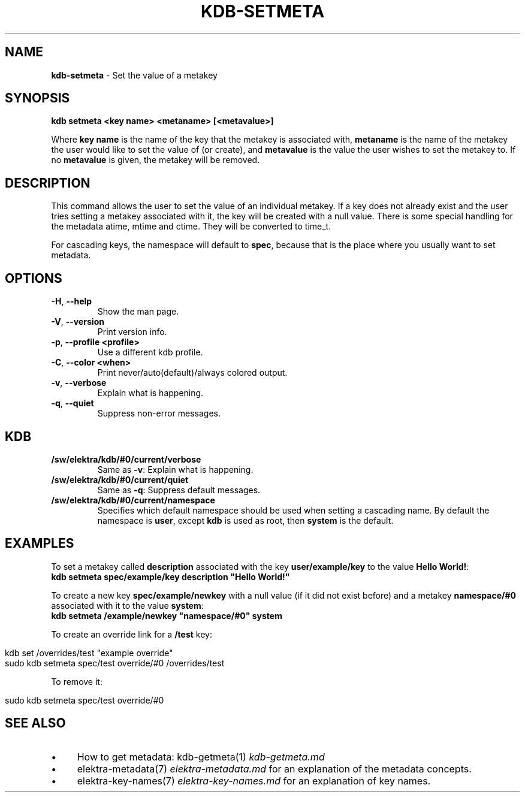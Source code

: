 .\" generated with Ronn/v0.7.3
.\" http://github.com/rtomayko/ronn/tree/0.7.3
.
.TH "KDB\-SETMETA" "1" "August 2018" "" ""
.
.SH "NAME"
\fBkdb\-setmeta\fR \- Set the value of a metakey
.
.SH "SYNOPSIS"
\fBkdb setmeta <key name> <metaname> [<metavalue>]\fR
.
.P
Where \fBkey name\fR is the name of the key that the metakey is associated with, \fBmetaname\fR is the name of the metakey the user would like to set the value of (or create), and \fBmetavalue\fR is the value the user wishes to set the metakey to\. If no \fBmetavalue\fR is given, the metakey will be removed\.
.
.SH "DESCRIPTION"
This command allows the user to set the value of an individual metakey\. If a key does not already exist and the user tries setting a metakey associated with it, the key will be created with a null value\. There is some special handling for the metadata atime, mtime and ctime\. They will be converted to time_t\.
.
.P
For cascading keys, the namespace will default to \fBspec\fR, because that is the place where you usually want to set metadata\.
.
.SH "OPTIONS"
.
.TP
\fB\-H\fR, \fB\-\-help\fR
Show the man page\.
.
.TP
\fB\-V\fR, \fB\-\-version\fR
Print version info\.
.
.TP
\fB\-p\fR, \fB\-\-profile <profile>\fR
Use a different kdb profile\.
.
.TP
\fB\-C\fR, \fB\-\-color <when>\fR
Print never/auto(default)/always colored output\.
.
.TP
\fB\-v\fR, \fB\-\-verbose\fR
Explain what is happening\.
.
.TP
\fB\-q\fR, \fB\-\-quiet\fR
Suppress non\-error messages\.
.
.SH "KDB"
.
.TP
\fB/sw/elektra/kdb/#0/current/verbose\fR
Same as \fB\-v\fR: Explain what is happening\.
.
.TP
\fB/sw/elektra/kdb/#0/current/quiet\fR
Same as \fB\-q\fR: Suppress default messages\.
.
.TP
\fB/sw/elektra/kdb/#0/current/namespace\fR
Specifies which default namespace should be used when setting a cascading name\. By default the namespace is \fBuser\fR, except \fBkdb\fR is used as root, then \fBsystem\fR is the default\.
.
.SH "EXAMPLES"
To set a metakey called \fBdescription\fR associated with the key \fBuser/example/key\fR to the value \fBHello World!\fR:
.
.br
\fBkdb setmeta spec/example/key description "Hello World!"\fR
.
.P
To create a new key \fBspec/example/newkey\fR with a null value (if it did not exist before) and a metakey \fBnamespace/#0\fR associated with it to the value \fBsystem\fR:
.
.br
\fBkdb setmeta /example/newkey "namespace/#0" system\fR
.
.P
To create an override link for a \fB/test\fR key:
.
.IP "" 4
.
.nf

kdb set /overrides/test "example override"
sudo kdb setmeta spec/test override/#0 /overrides/test
.
.fi
.
.IP "" 0
.
.P
To remove it:
.
.IP "" 4
.
.nf

sudo kdb setmeta spec/test override/#0
.
.fi
.
.IP "" 0
.
.SH "SEE ALSO"
.
.IP "\(bu" 4
How to get metadata: kdb\-getmeta(1) \fIkdb\-getmeta\.md\fR
.
.IP "\(bu" 4
elektra\-metadata(7) \fIelektra\-metadata\.md\fR for an explanation of the metadata concepts\.
.
.IP "\(bu" 4
elektra\-key\-names(7) \fIelektra\-key\-names\.md\fR for an explanation of key names\.
.
.IP "" 0

